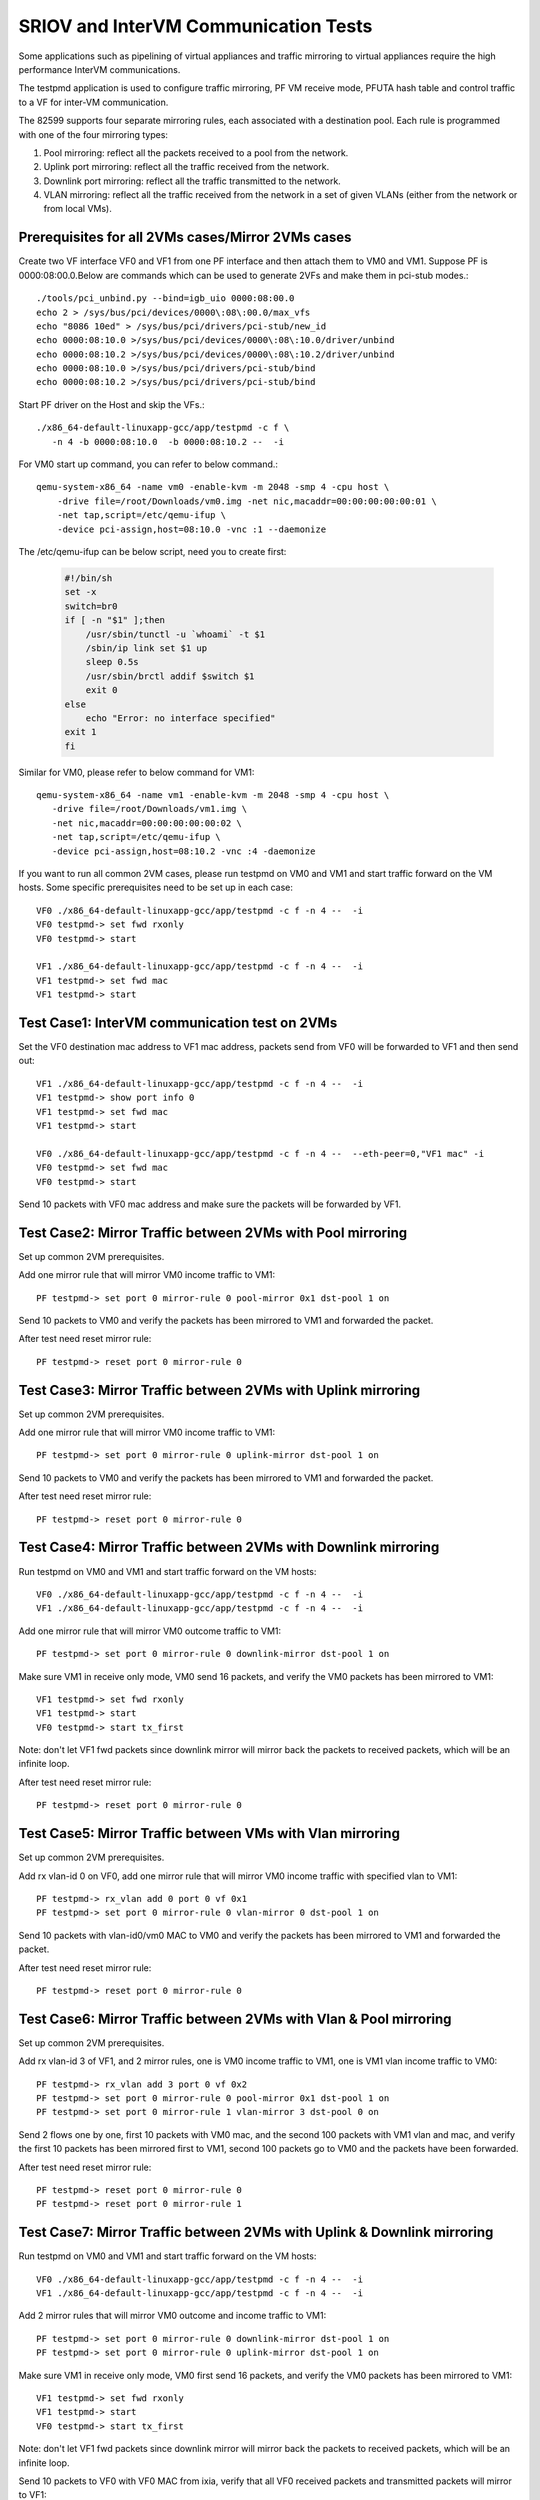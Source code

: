 .. Copyright (c) <2013-2017>, Intel Corporation
   All rights reserved.

   Redistribution and use in source and binary forms, with or without
   modification, are permitted provided that the following conditions
   are met:

   - Redistributions of source code must retain the above copyright
     notice, this list of conditions and the following disclaimer.

   - Redistributions in binary form must reproduce the above copyright
     notice, this list of conditions and the following disclaimer in
     the documentation and/or other materials provided with the
     distribution.

   - Neither the name of Intel Corporation nor the names of its
     contributors may be used to endorse or promote products derived
     from this software without specific prior written permission.

   THIS SOFTWARE IS PROVIDED BY THE COPYRIGHT HOLDERS AND CONTRIBUTORS
   "AS IS" AND ANY EXPRESS OR IMPLIED WARRANTIES, INCLUDING, BUT NOT
   LIMITED TO, THE IMPLIED WARRANTIES OF MERCHANTABILITY AND FITNESS
   FOR A PARTICULAR PURPOSE ARE DISCLAIMED. IN NO EVENT SHALL THE
   COPYRIGHT OWNER OR CONTRIBUTORS BE LIABLE FOR ANY DIRECT, INDIRECT,
   INCIDENTAL, SPECIAL, EXEMPLARY, OR CONSEQUENTIAL DAMAGES
   (INCLUDING, BUT NOT LIMITED TO, PROCUREMENT OF SUBSTITUTE GOODS OR
   SERVICES; LOSS OF USE, DATA, OR PROFITS; OR BUSINESS INTERRUPTION)
   HOWEVER CAUSED AND ON ANY THEORY OF LIABILITY, WHETHER IN CONTRACT,
   STRICT LIABILITY, OR TORT (INCLUDING NEGLIGENCE OR OTHERWISE)
   ARISING IN ANY WAY OUT OF THE USE OF THIS SOFTWARE, EVEN IF ADVISED
   OF THE POSSIBILITY OF SUCH DAMAGE.

=====================================
SRIOV and InterVM Communication Tests
=====================================

Some applications such as pipelining of virtual appliances and traffic
mirroring to virtual appliances require the high performance InterVM
communications.

The testpmd application is used to configure traffic mirroring, PF VM receive
mode, PFUTA hash table and control traffic to a VF for inter-VM communication.

The 82599 supports four separate mirroring rules, each associated with a
destination pool. Each rule is programmed with one of the four mirroring types:

1. Pool mirroring: reflect all the packets received to a pool from the network.
2. Uplink port mirroring: reflect all the traffic received from the network.
3. Downlink port mirroring: reflect all the traffic transmitted to the
   network.
4. VLAN mirroring: reflect all the traffic received from the network
   in a set of given VLANs (either from the network or from local VMs).


Prerequisites for all 2VMs cases/Mirror 2VMs cases
==================================================

Create two VF interface VF0 and VF1 from one PF interface and then attach them
to VM0 and VM1. Suppose PF is 0000:08:00.0.Below are commands which can be
used to generate 2VFs and make them in pci-stub modes.::

    ./tools/pci_unbind.py --bind=igb_uio 0000:08:00.0
    echo 2 > /sys/bus/pci/devices/0000\:08\:00.0/max_vfs
    echo "8086 10ed" > /sys/bus/pci/drivers/pci-stub/new_id
    echo 0000:08:10.0 >/sys/bus/pci/devices/0000\:08\:10.0/driver/unbind
    echo 0000:08:10.2 >/sys/bus/pci/devices/0000\:08\:10.2/driver/unbind
    echo 0000:08:10.0 >/sys/bus/pci/drivers/pci-stub/bind
    echo 0000:08:10.2 >/sys/bus/pci/drivers/pci-stub/bind

Start PF driver on the Host and skip the VFs.::

    ./x86_64-default-linuxapp-gcc/app/testpmd -c f \
       -n 4 -b 0000:08:10.0  -b 0000:08:10.2 --  -i

For VM0 start up command, you can refer to below command.::

    qemu-system-x86_64 -name vm0 -enable-kvm -m 2048 -smp 4 -cpu host \
        -drive file=/root/Downloads/vm0.img -net nic,macaddr=00:00:00:00:00:01 \
        -net tap,script=/etc/qemu-ifup \
        -device pci-assign,host=08:10.0 -vnc :1 --daemonize

The /etc/qemu-ifup can be below script, need you to create first:

   .. code-block:: shell

       #!/bin/sh
       set -x
       switch=br0
       if [ -n "$1" ];then
           /usr/sbin/tunctl -u `whoami` -t $1
           /sbin/ip link set $1 up
           sleep 0.5s
           /usr/sbin/brctl addif $switch $1
           exit 0
       else
           echo "Error: no interface specified"
       exit 1
       fi

Similar for VM0, please refer to below command for VM1::

    qemu-system-x86_64 -name vm1 -enable-kvm -m 2048 -smp 4 -cpu host \
       -drive file=/root/Downloads/vm1.img \
       -net nic,macaddr=00:00:00:00:00:02 \
       -net tap,script=/etc/qemu-ifup \
       -device pci-assign,host=08:10.2 -vnc :4 -daemonize

If you want to run all common 2VM cases, please run testpmd on VM0 and VM1 and
start traffic forward on the VM hosts. Some specific prerequisites need to be
set up in each case::

    VF0 ./x86_64-default-linuxapp-gcc/app/testpmd -c f -n 4 --  -i
    VF0 testpmd-> set fwd rxonly
    VF0 testpmd-> start

    VF1 ./x86_64-default-linuxapp-gcc/app/testpmd -c f -n 4 --  -i
    VF1 testpmd-> set fwd mac
    VF1 testpmd-> start

Test Case1: InterVM communication test on 2VMs
==============================================

Set the VF0 destination mac address to VF1 mac address, packets send from VF0
will be forwarded to VF1 and then send out::

    VF1 ./x86_64-default-linuxapp-gcc/app/testpmd -c f -n 4 --  -i
    VF1 testpmd-> show port info 0
    VF1 testpmd-> set fwd mac
    VF1 testpmd-> start

    VF0 ./x86_64-default-linuxapp-gcc/app/testpmd -c f -n 4 --  --eth-peer=0,"VF1 mac" -i
    VF0 testpmd-> set fwd mac
    VF0 testpmd-> start

Send 10 packets with VF0 mac address and make sure the packets will be
forwarded by VF1.

Test Case2: Mirror Traffic between 2VMs with Pool mirroring
===========================================================

Set up common 2VM prerequisites.

Add one mirror rule that will mirror VM0 income traffic to VM1::

    PF testpmd-> set port 0 mirror-rule 0 pool-mirror 0x1 dst-pool 1 on

Send 10 packets to VM0 and verify the packets has been mirrored to VM1 and
forwarded the packet.

After test need reset mirror rule::

    PF testpmd-> reset port 0 mirror-rule 0


Test Case3: Mirror Traffic between 2VMs with Uplink mirroring
=============================================================

Set up common 2VM prerequisites.

Add one mirror rule that will mirror VM0 income traffic to VM1::

    PF testpmd-> set port 0 mirror-rule 0 uplink-mirror dst-pool 1 on

Send 10 packets to VM0 and verify the packets has been mirrored to VM1 and
forwarded the packet.

After test need reset mirror rule::

    PF testpmd-> reset port 0 mirror-rule 0

Test Case4: Mirror Traffic between 2VMs with Downlink mirroring
===============================================================

Run testpmd on VM0 and VM1 and start traffic forward on the VM hosts::

    VF0 ./x86_64-default-linuxapp-gcc/app/testpmd -c f -n 4 --  -i
    VF1 ./x86_64-default-linuxapp-gcc/app/testpmd -c f -n 4 --  -i


Add one mirror rule that will mirror VM0 outcome traffic to VM1::

    PF testpmd-> set port 0 mirror-rule 0 downlink-mirror dst-pool 1 on

Make sure VM1 in receive only mode, VM0 send 16 packets, and verify the VM0
packets has been mirrored to VM1::

    VF1 testpmd-> set fwd rxonly
    VF1 testpmd-> start
    VF0 testpmd-> start tx_first

Note: don't let VF1 fwd packets since downlink mirror will mirror back the
packets to received packets, which will be an infinite loop.

After test need reset mirror rule::

    PF testpmd-> reset port 0 mirror-rule 0

Test Case5: Mirror Traffic between VMs with Vlan mirroring
==========================================================

Set up common 2VM prerequisites.

Add rx vlan-id 0 on VF0, add one mirror rule that will mirror VM0 income
traffic with specified vlan to VM1::

    PF testpmd-> rx_vlan add 0 port 0 vf 0x1
    PF testpmd-> set port 0 mirror-rule 0 vlan-mirror 0 dst-pool 1 on

Send 10 packets with vlan-id0/vm0 MAC to VM0 and verify the packets has been
mirrored to VM1 and forwarded the packet.

After test need reset mirror rule::

    PF testpmd-> reset port 0 mirror-rule 0

Test Case6: Mirror Traffic between 2VMs with Vlan & Pool mirroring
==================================================================

Set up common 2VM prerequisites.

Add rx vlan-id 3 of VF1, and 2 mirror rules, one is VM0 income traffic to VM1,
one is VM1 vlan income traffic to VM0::

    PF testpmd-> rx_vlan add 3 port 0 vf 0x2
    PF testpmd-> set port 0 mirror-rule 0 pool-mirror 0x1 dst-pool 1 on
    PF testpmd-> set port 0 mirror-rule 1 vlan-mirror 3 dst-pool 0 on

Send 2 flows one by one, first 10 packets with VM0 mac, and the second 100
packets with VM1 vlan and mac, and verify the first 10 packets has been
mirrored first to VM1, second 100 packets go to VM0 and the packets have been
forwarded.

After test need reset mirror rule::

    PF testpmd-> reset port 0 mirror-rule 0
    PF testpmd-> reset port 0 mirror-rule 1

Test Case7: Mirror Traffic between 2VMs with Uplink & Downlink mirroring
========================================================================

Run testpmd on VM0 and VM1 and start traffic forward on the VM hosts::

    VF0 ./x86_64-default-linuxapp-gcc/app/testpmd -c f -n 4 --  -i
    VF1 ./x86_64-default-linuxapp-gcc/app/testpmd -c f -n 4 --  -i

Add 2 mirror rules that will mirror VM0 outcome and income traffic to VM1::

    PF testpmd-> set port 0 mirror-rule 0 downlink-mirror dst-pool 1 on
    PF testpmd-> set port 0 mirror-rule 0 uplink-mirror dst-pool 1 on

Make sure VM1 in receive only mode, VM0 first send 16 packets, and verify the
VM0 packets has been mirrored to VM1::

    VF1 testpmd-> set fwd rxonly
    VF1 testpmd-> start
    VF0 testpmd-> start tx_first

Note: don't let VF1 fwd packets since downlink mirror will mirror back the
packets to received packets, which will be an infinite loop.

Send 10 packets to VF0 with VF0 MAC from ixia, verify that all VF0 received
packets and transmitted packets will mirror to VF1::

    VF0 testpmd-> stop
    VF0 testpmd-> start

After test need reset mirror rule::

    PF testpmd-> reset port 0 mirror-rule 0

Test Case8: Mirror Traffic between 2VMs with Vlan & Pool & Uplink & Downlink mirroring
======================================================================================

Run testpmd on VM0 and VM1 and start traffic forward on the VM hosts::

    VF0 ./x86_64-default-linuxapp-gcc/app/testpmd -c f -n 4 --  -i
    VF1 ./x86_64-default-linuxapp-gcc/app/testpmd -c f -n 4 --  -i


Add rx vlan-id 0 on VF0 and add 4 mirror rules::

    PF testpmd-> reset port 0 mirror-rule 1
    PF testpmd-> set port 0 mirror-rule 0 downlink-mirror dst-pool 1 on
    PF testpmd-> set port 0 mirror-rule 1 uplink-mirror dst-pool 1 on
    PF testpmd-> rx_vlan add 0 port 0 vf 0x2
    PF testpmd-> set port 0 mirror-rule 2 vlan-mirror 0 dst-pool 0 on
    PF testpmd-> set port 0 mirror-rule 3 pool-mirror 0x1 dst-pool 1 on

Make sure VM1 in receive only mode, VM0 first send 16 packets, and verify the
VM0 packets has been mirrored to VM1, VF1, RX, 16packets (downlink mirror)::

    VF1 testpmd-> set fwd rxonly
    VF1 testpmd-> start
    VF0 testpmd-> start tx_first

Note: don't let VF1 fwd packets since downlink mirror will mirror back the
packets to received packets, which will be an infinite loop.

Send 1 packet to VF0 with VF0 MAC from ixia, check if VF0 RX 1 packet and TX 1
packet, and VF1 has 2 packets mirror from VF0(uplink mirror/downlink/pool)::

    VF0 testpmd-> stop
    VF0 testpmd-> set fwd mac
    VF0 testpmd-> start

Send 1 packet with VM1 vlan id and mac, and verify that VF0 have 1 RX packet, 1
TX packet, and VF1 have 2 packets(downlink mirror)::

    VF0 testpmd-> stop
    VF0 testpmd-> set fwd rxonly
    VF0 testpmd-> start

After test need reset mirror rule::

    PF testpmd-> reset port 0 mirror-rule 0
    PF testpmd-> reset port 0 mirror-rule 1
    PF testpmd-> reset port 0 mirror-rule 2
    PF testpmd-> reset port 0 mirror-rule 3


Test Case9: Add Multi exact MAC address on VF
=============================================

Add an exact destination mac address on VF0::

    PF testpmd-> mac_addr add port 0 vf 0 00:11:22:33:44:55

Send 10 packets with dst mac 00:11:22:33:44:55 to VF0 and make sure VF0 will
receive the packets.

Add another exact destination mac address on VF0::

    PF testpmd-> mac_addr add port 0 vf 0 00:55:44:33:22:11

Send 10 packets with dst mac 00:55:44:33:22:11 to VF0 and make sure VF0 will
receive the packets.

After test need restart PF and VF for clear exact mac addresses, first quit VF,
then quit PF.

Test Case10: Enable/Disable one uta MAC address on VF
=====================================================

Enable PF promisc mode and enable VF0 accept uta packets::

    PF testpmd-> set promisc 0 on
    PF testpmd-> set port 0 vf 0 rxmode ROPE on

Add an uta destination mac address on VF0::

    PF testpmd-> set port 0 uta 00:11:22:33:44:55 on

Send 10 packets with dst mac 00:11:22:33:44:55 to VF0 and make sure VF0 will
the packets.

Disable PF promisc mode, repeat step3, check VF0 should not accept uta packets::

    PF testpmd-> set promisc 0 off
    PF testpmd-> set port 0 vf 0 rxmode ROPE off

Test Case11: Add Multi uta MAC addresses on VF
==============================================

Add 2 uta destination mac address on VF0::

    PF testpmd-> set port 0 uta 00:55:44:33:22:11 on
    PF testpmd-> set port 0 uta 00:55:44:33:22:66 on

Send 2 flows, first 10 packets with dst mac 00:55:44:33:22:11, another 100
packets with dst mac 00:55:44:33:22:66 to VF0 and make sure VF0 will receive
all the packets.

Test Case12: Add/Remove uta MAC address on VF
=============================================

Add one uta destination mac address on VF0::

    PF testpmd-> set port 0 uta 00:55:44:33:22:11 on

Send 10 packets with dst mac 00:55:44:33:22:11 to VF0 and make sure VF0 will
receive the packets.

Remove the uta destination mac address on VF0::

    PF testpmd-> set port 0 uta 00:55:44:33:22:11 off

Send 10 packets with dst mac 00:11:22:33:44:55 to VF0 and make sure VF0 will
not receive the packets.

Add an uta destination mac address on VF0 again::

    PF testpmd-> set port 0 uta 00:11:22:33:44:55 on

Send packet with dst mac 00:11:22:33:44:55 to VF0 and make sure VF0 will
receive again and forwarded the packet. This step is to make sure the on/off
switch is working.

Test Case13: Pause RX Queues
============================

Pause RX queue of VF0 then send 10 packets to VF0 and make sure VF0 will not
receive the packets::

    PF testpmd-> set port 0 vf 0 rx off

Enable RX queue of VF0 then send 10 packets to VF0 and make sure VF0 will
receive the packet::

    PF testpmd-> set port 0 vf 0 rx on

Repeat the off/on twice to check the switch capability, and ensure on/off can
work stable.

Test Case14: Pause TX Queues
============================

Pause TX queue of VF0 then send 10 packets to VF0 and make sure VF0 will not
forward the packet::

    PF testpmd-> set port 0 vf 0 tx off

Enable RX queue of VF0 then send 10 packets to VF0 and make sure VF0 will
forward the packet::

    PF testpmd-> set port 0 vf 0 tx on

Repeat the off/on twice to check the switch capability, and ensure on/off can
work stable.

Test Case15: Prevent Rx of Broadcast on VF
==========================================

Disable VF0 rx broadcast packets then send broadcast packet to VF0 and make
sure VF0 will not receive the packet::

    PF testpmd-> set port 0 vf 0 rxmode  BAM off

Enable VF0 rx broadcast packets then send broadcast packet to VF0 and make sure
VF0 will receive and forward the packet::

    PF testpmd-> set port 0 vf 0 rxmode  BAM on

Repeat the off/on twice to check the switch capability, and ensure on/off can
work stable.

Test Case16: Negative input to commands
=======================================

Input invalid commands on PF/VF to make sure the commands can't work::

    1. PF testpmd-> set port 0 vf 65 tx on
    2. PF testpmd-> set port 2 vf -1 tx off
    3. PF testpmd-> set port 0 vf 0 rx oneee
    4. PF testpmd-> set port 0 vf 0 rx offdd
    5. PF testpmd-> set port 0 vf 0 rx oneee
    6. PF testpmd-> set port 0 vf 64 rxmode BAM on
    7. PF testpmd-> set port 0 vf 64 rxmode BAM off
    8. PF testpmd-> set port 0 uta 00:11:22:33:44 on
    9. PF testpmd-> set port 7 uta 00:55:44:33:22:11 off
    10. PF testpmd-> set port 0 vf 34 rxmode ROPE on
    11. PF testpmd-> mac_addr add port 0 vf 65 00:55:44:33:22:11
    12. PF testpmd-> mac_addr add port 5 vf 0 00:55:44:88:22:11
    13. PF testpmd-> set port 0 mirror-rule 0 pool-mirror 65 dst-pool 1 on
    14. PF testpmd-> set port 0 mirror-rule 0xf uplink-mirror dst-pool 1 on
    15. PF testpmd-> set port 0 mirror-rule 2 vlan-mirror 9 dst-pool 1 on
    16. PF testpmd-> set port 0 mirror-rule 0 downlink-mirror 0xf dst-pool 2 off
    17. PF testpmd-> reset port 0 mirror-rule 4
    18. PF testpmd-> reset port 0xff mirror-rule 0

Prerequisites for Scaling 4VFs per 1PF
======================================

Create 4VF interface VF0, VF1, VF2, VF3 from one PF interface and then attach
them to VM0, VM1, VM2 and VM3.Start PF driver on the Host and skip the VF
driver will has been already attached to VMs::

    On PF ./tools/pci_unbind.py --bind=igb_uio 0000:08:00.0
    echo 4 > /sys/bus/pci/devices/0000\:08\:00.0/max_vfs
    ./x86_64-default-linuxapp-gcc/app/testpmd -c f -n 4 -b 0000:08:10.0 -b 0000:08:10.2 -b 0000:08:10.4 -b 0000:08:10.6 --  -i

If you want to run all common 4VM cases, please run testpmd on VM0, VM1, VM2
and VM3 and start traffic forward on the VM hosts. Some specific prerequisites
are set up in each case::

    VF0 ./x86_64-default-linuxapp-gcc/app/testpmd -c f -n 4 --  -i
    VF1 ./x86_64-default-linuxapp-gcc/app/testpmd -c f -n 4 --  -i
    VF2 ./x86_64-default-linuxapp-gcc/app/testpmd -c f -n 4 --  -i
    VF3 ./x86_64-default-linuxapp-gcc/app/testpmd -c f -n 4 --  -i

Test Case17: Scaling Pool Mirror on 4VFs
========================================

Make sure prerequisites for Scaling 4VFs per 1PF is set up.

Add one mirror rules that will mirror VM0/VM1/VM2 income traffic to VM3::

    PF testpmd-> set port 0 mirror-rule 0 pool-mirror 0x7 dst-pool 3 on
    VF0 testpmd-> set fwd rxonly
    VF0 testpmd-> start
    VF1 testpmd-> set fwd rxonly
    VF1 testpmd-> start
    VF2 testpmd-> set fwd rxonly
    VF2 testpmd-> start
    VF3 testpmd-> set fwd rxonly
    VF3 testpmd-> start

Send 3 flows to VM0/VM1/VM2, one with VM0 mac, one with VM1 mac, one with VM2
mac, and verify the packets has been mirrored to VM3.

Reset mirror rule::

    PF testpmd-> reset port 0 mirror-rule 0

Set another 2 mirror rules. VM0/VM1 income traffic mirror to VM2 and VM3::

    PF testpmd-> set port 0 mirror-rule 0 pool-mirror 0x3 dst-pool 2 on
    PF testpmd-> set port 0 mirror-rule 1 pool-mirror 0x3 dst-pool 3 on

Send 2 flows to VM0/VM1, one with VM0 mac, one with VM1 mac and verify the
packets has been mirrored to VM2/VM3 and VM2/VM3 have forwarded these packets.

Reset mirror rule::

    PF testpmd-> reset port 0 mirror-rule 0
    PF testpmd-> reset port 0 mirror-rule 1

Test Case18: Scaling Uplink Mirror on 4VFs
==========================================

Make sure prerequisites for Scaling 4VFs per 1PF is set up.

Add one mirror rules that will mirror all income traffic to VM2 and VM3::

    PF testpmd-> set port 0 mirror-rule 0 uplink-mirror dst-pool 2 on
    PF testpmd-> set port 0 mirror-rule 1 uplink-mirror dst-pool 3 on
    VF0 testpmd-> set fwd rxonly
    VF0 testpmd-> start
    VF1 testpmd-> set fwd rxonly
    VF1 testpmd-> start
    VF2 testpmd-> set fwd rxonly
    VF2 testpmd-> start
    VF3 testpmd-> set fwd rxonly
    VF3 testpmd-> start

Send 4 flows to VM0/VM1/VM2/VM3, one packet with VM0 mac, one packet with VM1
mac, one packet with VM2 mac, and one packet with VM3 mac and verify the
income packets has been mirrored to VM2 and VM3. Make sure VM2/VM3 will have 4
packets.

Reset mirror rule::

    PF testpmd-> reset port 0 mirror-rule 0
    PF testpmd-> reset port 0 mirror-rule 1

Test Case19: Scaling Downlink Mirror on 4VFs
============================================

Make sure prerequisites for scaling 4VFs per 1PF is set up.

Add one mirror rules that will mirror all outcome traffic to VM2 and VM3::

    PF testpmd-> set port 0 mirror-rule 0 downlink-mirror dst-pool 2 on
    PF testpmd-> set port 0 mirror-rule 1 downlink-mirror dst-pool 3 on
    VF0 testpmd-> set fwd mac
    VF0 testpmd-> start
    VF1 testpmd-> set fwd mac
    VF1 testpmd-> start
    VF2 testpmd-> set fwd rxonly
    VF2 testpmd-> start
    VF3 testpmd-> set fwd rxonly
    VF3 testpmd-> start

Send 2 flows to VM0/VM1, one with VM0 mac, one with VM1 mac, and verify VM0/VM1
will forward these packets. And verify the VM0/VM1 outcome packets have been
mirrored to VM2 and VM3.

Reset mirror rule::

    PF testpmd-> reset port 0 mirror-rule 0
    PF testpmd-> reset port 0 mirror-rule 1

Test Case20: Scaling Vlan Mirror on 4VFs
========================================

Make sure prerequisites for scaling 4VFs per 1PF is set up.

Add 3 mirror rules that will mirror VM0/VM1/VM2 vlan income traffic to VM3::

    PF testpmd-> rx_vlan add 1 port 0 vf 0x1
    PF testpmd-> rx_vlan add 2 port 0 vf 0x2
    PF testpmd-> rx_vlan add 3 port 0 vf 0x4
    PF testpmd-> set port 0 mirror-rule 0 vlan-mirror 1,2,3 dst-pool 3 on
    VF0 testpmd-> set fwd mac
    VF0 testpmd-> start
    VF1 testpmd-> set fwd mac
    VF1 testpmd-> start
    VF2 testpmd-> set fwd mac
    VF2 testpmd-> start
    VF3 testpmd-> set fwd mac
    VF3 testpmd-> start

Send 3 flows to VM0/VM1/VM2, one with VM0 mac/vlanid, one with VM1 mac/vlanid,
one with VM2 mac/vlanid,and verify the packets has been mirrored to VM3 and
VM3 has forwards these packets.

Reset mirror rule::

    PF testpmd-> reset port 0 mirror-rule 0

Set another 2 mirror rules. VM0/VM1 income traffic mirror to VM2 and VM3::

    PF testpmd-> set port 0 mirror-rule 0 vlan-mirror 1 dst-pool 2 on
    PF testpmd-> set port 0 mirror-rule 1 vlan-mirror 2 dst-pool 3 on

Send 2 flows to VM0/VM1, one with VM0 mac/vlanid, one with VM1 mac/vlanid and
verify the packets has been mirrored to VM2 and VM3, then VM2 and VM3 have
forwarded these packets.

Reset mirror rule::

    PF testpmd-> reset port 0 mirror-rule 0
    PF testpmd-> reset port 0 mirror-rule 1

Test Case21: Scaling Vlan Mirror & Pool Mirror on 4VFs
======================================================

Make sure prerequisites for scaling 4VFs per 1PF is set up.

Add 3 mirror rules that will mirror VM0/VM1 vlan income traffic to VM2, VM0/VM1
pool will come to VM3::

    PF testpmd-> rx_vlan add 1 port 0 vf 0x1
    PF testpmd-> rx_vlan add 2 port 0 vf 0x2
    PF testpmd-> set port 0 mirror-rule 0 vlan-mirror 1 dst-pool 2 on
    PF testpmd-> set port 0 mirror-rule 1 vlan-mirror 2 dst-pool 2 on
    PF testpmd-> set port 0 mirror-rule 2 pool-mirror 0x3 dst-pool 3 on
    VF0 testpmd-> set fwd mac
    VF0 testpmd-> start
    VF1 testpmd-> set fwd mac
    VF1 testpmd-> start
    VF2 testpmd-> set fwd mac
    VF2 testpmd-> start
    VF3 testpmd-> set fwd mac
    VF3 testpmd-> start

Send 2 flows to VM0/VM1, one with VM0 mac/vlanid, one with VM1 mac/vlanid, and
verify the packets has been mirrored to VM2 and VM3, and VM2/VM3 have
forwarded these packets.

Reset mirror rule::

    PF testpmd-> reset port 0 mirror-rule 0
    PF testpmd-> reset port 0 mirror-rule 1
    PF testpmd-> reset port 0 mirror-rule 2

Set 3 mirror rules. VM0/VM1 income traffic mirror to VM2, VM2 traffic will
mirror to VM3::

    PF testpmd-> set port 0 mirror-rule 0 vlan-mirror 1,2 dst-pool 2 on
    PF testpmd-> set port 0 mirror-rule 2 pool-mirror 0x2 dst-pool 3 on

Send 2 flows to VM0/VM1, one with VM0 mac/vlanid, one with VM1 mac/vlanid and
verify the packets has been mirrored to VM2, VM2 traffic will be mirrored to
VM3, then VM2 and VM3 have forwarded these packets.

Reset mirror rule::

    PF testpmd-> reset port 0 mirror-rule 0
    PF testpmd-> reset port 0 mirror-rule 1
    PF testpmd-> reset port 0 mirror-rule 2

Test Case22: Scaling Uplink Mirror & Downlink Mirror on 4VFs
============================================================

Make sure prerequisites for scaling 4VFs per 1PF is set up.

Add 2 mirror rules that will mirror all income traffic to VM2, all outcome
traffic to VM3. Make sure VM2 and VM3 rxonly::

    PF testpmd-> set port 0 mirror-rule 0 uplink-mirror dst-pool 2 on
    PF testpmd-> set port 0 mirror-rule 1 downlink-mirror dst-pool 3 on
    VF0 testpmd-> set fwd mac
    VF0 testpmd-> start
    VF1 testpmd-> set fwd mac
    VF1 testpmd-> start
    VF2 testpmd-> set fwd rxonly
    VF2 testpmd-> start
    VF3 testpmd-> set fwd rxonly
    VF3 testpmd-> start

Send 2 flows to VM0/VM1, one with VM0 mac, one with VM1 mac and make sure
VM0/VM1 will forward packets. Verify the income packets have been mirrored to
VM2, the outcome packets has been mirrored to VM3.

Reset mirror rule::

    PF testpmd-> reset port 0 mirror-rule 0
    PF testpmd-> reset port 0 mirror-rule 1

Test Case23: Scaling Pool & Vlan & Uplink & Downlink Mirror on 4VFs
===================================================================

Make sure prerequisites for scaling 4VFs per 1PF is set up.

Add mirror rules that VM0 vlan mirror to VM1, all income traffic mirror to VM2,
all outcome traffic mirror to VM3, all VM1 traffic will mirror to VM0. Make
sure VM2 and VM3 rxonly::

    PF testpmd-> rx_vlan add 1 port 0 vf 0x1
    PF testpmd-> set port 0 mirror-rule 0 vlan-mirror 1 dst-pool 1 on
    PF testpmd-> set port 0 mirror-rule 1 pool-mirror 0x2 dst-pool 0 on
    PF testpmd-> set port 0 mirror-rule 2 uplink-mirror dst-pool 2 on
    PF testpmd-> set port 0 mirror-rule 3 downlink-mirror dst-pool 3 on
    VF0 testpmd-> set fwd mac
    VF0 testpmd-> start
    VF1 testpmd-> set fwd mac
    VF1 testpmd-> start
    VF2 testpmd-> set fwd rxonly
    VF2 testpmd-> start
    VF3 testpmd-> set fwd rxonly
    VF3 testpmd-> start

Send 10 packets to VM0 with VM0 mac/vlanid, verify that VM1 will be mirrored
and packets will be forwarded, VM2 will have all income traffic mirrored, VM3
will have all outcome traffic mirrored

Send 10 packets to VM1 with VM1 mac, verify that VM0 will be mirrored and
packets will be forwarded, VM2 will have all income traffic mirrored; VM3 will
have all outcome traffic mirrored

Reset mirror rule::

    PF testpmd-> reset port 0 mirror-rule 0
    PF testpmd-> reset port 0 mirror-rule 1
    PF testpmd-> reset port 0 mirror-rule 2
    PF testpmd-> reset port 0 mirror-rule 3

Test Case24: Scaling InterVM communication on 4VFs
==================================================

Set the VF0 destination mac address to VF1 mac address, packets send from VF0
will be forwarded to VF1 and then send out. Similar for VF2 and VF3::

    VF1 ./x86_64-default-linuxapp-gcc/app/testpmd -c f -n 4 --  -i
    VF1 testpmd-> show port info 0
    VF1 testpmd-> set fwd mac
    VF1 testpmd-> start

    VF0 ./x86_64-default-linuxapp-gcc/app/testpmd -c f -n 4 --  --eth-peer=0,"VF1 mac" -i
    VF0 testpmd-> set fwd mac
    VF0 testpmd-> start

    VF3 ./x86_64-default-linuxapp-gcc/app/testpmd -c f -n 4 --  -i
    VF3 testpmd-> show port info 0
    VF3 testpmd-> set fwd mac
    VF3 testpmd-> start

    VF2 ./x86_64-default-linuxapp-gcc/app/testpmd -c f -n 4 --  --eth-peer=0,"VF3 mac" -i
    VF2 testpmd-> set fwd mac
    VF2 testpmd-> start

Send 2 flows, one with VF0 mac address and make sure the packets will be
forwarded by VF1, another with VF2 mac address and make sure the packets will
be forwarded by VF3.

